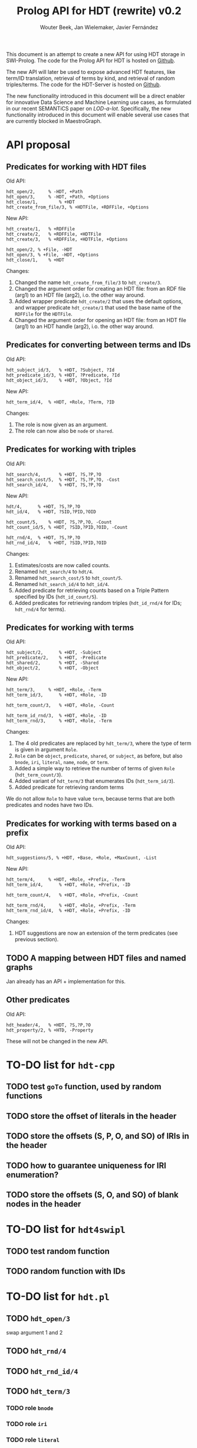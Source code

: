 # -*- mode: org; -*-
#+HTML_HEAD: <link rel="stylesheet" type="text/css" href="http://www.pirilampo.org/styles/readtheorg/css/htmlize.css"/>
#+HTML_HEAD: <link rel="stylesheet" type="text/css" href="http://www.pirilampo.org/styles/readtheorg/css/readtheorg.css"/>
#+HTML_HEAD: <script src="https://ajax.googleapis.com/ajax/libs/jquery/2.1.3/jquery.min.js"></script>
#+HTML_HEAD: <script src="https://maxcdn.bootstrapcdn.com/bootstrap/3.3.4/js/bootstrap.min.js"></script>
#+HTML_HEAD: <script type="text/javascript" src="http://www.pirilampo.org/styles/lib/js/jquery.stickytableheaders.js"></script>
#+HTML_HEAD: <script type="text/javascript" src="http://www.pirilampo.org/styles/readtheorg/js/readtheorg.js"></script>

#+TITLE: Prolog API for HDT (rewrite) v0.2
#+AUTHOR: Wouter Beek, Jan Wielemaker, Javier Fernández

This document is an attempt to create a new API for using HDT storage
in SWI-Prolog.  The code for the Prolog API for HDT is hosted on
[[https://github.com/JanWielemaker/hdt][Github]].

The new API will later be used to expose advanced HDT features, like
term/ID translation, retrieval of terms by kind, and retrieval of
random triples/terms.  The code for the HDT-Server is hosted on
[[https://github.com/MaestroGraph/HDT-Server][Github]].

The new functionality introduced in this document will be a direct
enabler for innovative Data Science and Machine Learning use cases, as
formulated in our recent SEMANTiCS paper on /LOD-a-lot/.
Specifically, the new functionality introduced in this document will
enable several use cases that are currently blocked in MaestroGraph.

* API proposal
** Predicates for working with HDT files

Old API:

#+BEGIN_SRC
hdt_open/2,		% -HDT, +Path
hdt_open/3,		% -HDT, +Path, +Options
hdt_close/1,		% +HDT
hdt_create_from_file/3, % +HDTFile, +RDFFile, +Options
#+END_SRC

New API:

#+BEGIN_SRC
hdt_create/1,	% +RDFFile
hdt_create/2,	% +RDFFile, +HDTFile
hdt_create/3,	% +RDFFile, +HDTFile, +Options

hdt_open/2,	% +File, -HDT
hdt_open/3,	% +File, -HDT, +Options
hdt_close/1,	% +HDT
#+END_SRC

Changes:
  1. Changed the name ~hdt_create_from_file/3~ to ~hdt_create/3~.
  2. Changed the argument order for creating an HDT file: from an RDF
     file (arg1) to an HDT file (arg2), i.o. the other way around.
  3. Added wrapper predicate ~hdt_create/2~ that uses the default
     options, and wrapper predicate ~hdt_create/1~ that used the base
     name of the ~RDFFile~ for the ~HDTFile~.
  4. Changed the argument order for opening an HDT file: from an HDT
     file (arg1) to an HDT handle (arg2), i.o. the other way around.

** Predicates for converting between terms and IDs

Old API:

#+BEGIN_SRC
hdt_subject_id/3,	% +HDT, ?Subject, ?Id
hdt_predicate_id/3,	% +HDT, ?Predicate, ?Id
hdt_object_id/3,	% +HDT, ?Object, ?Id
#+END_SRC

New API:

#+BEGIN_SRC
hdt_term_id/4,	% +HDT, +Role, ?Term, ?ID
#+END_SRC

Changes:
  1. The role is now given as an argument.
  2. The role can now also be ~node~ or ~shared~.

** Predicates for working with triples

Old API:

#+BEGIN_SRC
hdt_search/4,		% +HDT, ?S,?P,?O
hdt_search_cost/5,	% +HDT, ?S,?P,?O, -Cost
hdt_search_id/4,	% +HDT, ?S,?P,?O
#+END_SRC

New API:

#+BEGIN_SRC
hdt/4,		% +HDT, ?S,?P,?O
hdt_id/4,	% +HDT, ?SID,?PID,?OID

hdt_count/5,	% +HDT, ?S,?P,?O, -Count
hdt_count_id/5,	% +HDT, ?SID,?PID,?OID, -Count

hdt_rnd/4,	% +HDT, ?S,?P,?O
hdt_rnd_id/4,	% +HDT, ?SID,?PID,?OID
#+END_SRC

Changes:
  1. Estimates/costs are now called counts.
  2. Renamed ~hdt_search/4~ to ~hdt/4~.
  3. Renamed ~hdt_search_cost/5~ to ~hdt_count/5~.
  4. Renamed ~hdt_search_id/4~ to ~hdt_id/4~.
  5. Added predicate for retrieving counts based on a Triple Pattern
     specified by IDs (~hdt_id_count/5~).
  6. Added predicates for retrieving random triples (~hdt_id_rnd/4~
     for IDs; ~hdt_rnd/4~ for terms).

** Predicates for working with terms

Old API:

#+BEGIN_SRC
hdt_subject/2,		% +HDT, -Subject
hdt_predicate/2,	% +HDT, -Predicate
hdt_shared/2,		% +HDT, -Shared
hdt_object/2,		% +HDT, -Object
#+END_SRC

New API:

#+BEGIN_SRC
hdt_term/3,		% +HDT, +Role, -Term
hdt_term_id/3,		% +HDT, +Role, -ID

hdt_term_count/3,	% +HDT, +Role, -Count

hdt_term_id_rnd/3,	% +HDT, +Role, -ID
hdt_term_rnd/3,		% +HDT, +Role, -Term
#+END_SRC

Changes:

  1. The 4 old predicates are replaced by ~hdt_term/3~, where the type
     of term is given in argument ~Role~.
  2. ~Role~ can be ~object~, ~predicate~, ~shared~, or ~subject~, as
     before, but also ~bnode~, ~iri~, ~literal~, ~name~, ~node~, or
     ~term~.
  3. Added a simple way to retrieve the number of terms of given
     ~Role~ (~hdt_term_count/3~).
  4. Added variant of ~hdt_term/3~ that enumerates IDs
     (~hdt_term_id/3~).
  5. Added predicate for retrieving random terms

We do not allow ~Role~ to have value ~term~, because terms that are
both predicates and nodes have two IDs.

** Predicates for working with terms based on a prefix

Old API:

#+BEGIN_SRC
hdt_suggestions/5, % +HDT, +Base, +Role, +MaxCount, -List
#+END_SRC

New API:

#+BEGIN_SRC
hdt_term/4,		% +HDT, +Role, +Prefix, -Term
hdt_term_id/4,		% +HDT, +Role, +Prefix, -ID

hdt_term_count/4,	% +HDT, +Role, +Prefix, -Count

hdt_term_rnd/4,		% +HDT, +Role, +Prefix, -Term
hdt_term_rnd_id/4,	% +HDT, +Role, +Prefix, -ID
#+END_SRC

Changes:
  1. HDT suggestions are now an extension of the term predicates (see
     previous section).

** TODO A mapping between HDT files and named graphs

Jan already has an API + implementation for this.

** Other predicates

Old API:

#+BEGIN_SRC
hdt_header/4,	% +HDT, ?S,?P,?O
hdt_property/2,	% +HTD, -Property
#+END_SRC

These will not be changed in the new API.

* TO-DO list for ~hdt-cpp~
** TODO test ~goTo~ function, used by random functions
** TODO store the offset of literals in the header
** TODO store the offsets (S, P, O, and SO)  of IRIs in the header
** TODO how to guarantee uniqueness for IRI enumeration?
** TODO store the offsets (S, O, and SO) of blank nodes in the header
* TO-DO list for ~hdt4swipl~
** TODO test random function
** TODO random function with IDs
* TO-DO list for ~hdt.pl~
** TODO ~hdt_open/3~
swap argument 1 and 2
** TODO ~hdt_rnd/4~
** TODO ~hdt_rnd_id/4~
** TODO ~hdt_term/3~
*** TODO role ~bnode~
*** TODO role ~iri~
*** TODO role ~literal~
*** TODO role ~term~
** TODO ~hdt_term/4~
** TODO ~hdt_term_count/4~
** TODO ~hdt_term_id/3~
** TODO ~hdt_term_rnd/3~
** TODO ~hdt_term_rnd/4~
** TODO ~hdt_term_rnd_id/3~
** TODO ~hdt_term_rnd_id/4~
